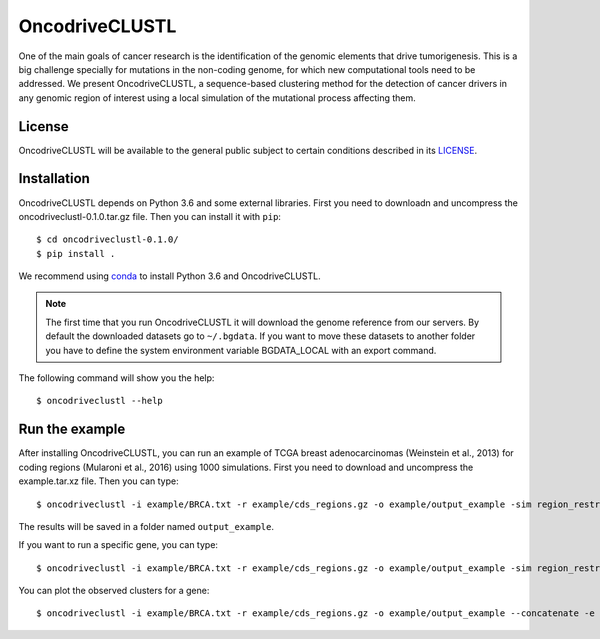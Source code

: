 .. _readme:

OncodriveCLUSTL
================

One of the main goals of cancer research is the identification of the genomic elements that drive tumorigenesis. This is a big challenge specially for mutations in the non-coding genome, for which new computational tools need to be addressed. We present OncodriveCLUSTL, a sequence-based clustering method for the detection of cancer drivers in any genomic region of interest  using a local simulation of the mutational process affecting them.

.. _readme license:

License
-------

OncodriveCLUSTL will be available to the general public subject to certain conditions described in its `LICENSE <LICENSE>`_.

.. _readme install:

Installation
------------

OncodriveCLUSTL depends on Python 3.6 and some external libraries. First you need to downloadn and uncompress the oncodriveclustl-0.1.0.tar.gz file.
Then you can install it with ``pip``::

        $ cd oncodriveclustl-0.1.0/
        $ pip install .

We recommend using `conda <https://www.anaconda.com/download/>`_ to install Python 3.6 and OncodriveCLUSTL.

.. note::

    The first time that you run OncodriveCLUSTL it will download the genome reference from our servers. By default the
    downloaded datasets go to ``~/.bgdata``. If you want to move these datasets to another folder you have to define the
    system environment variable BGDATA_LOCAL with an export command.

The following command will show you the help::

        $ oncodriveclustl --help

.. _readme example:

Run the example
---------------

After installing OncodriveCLUSTL, you can run an example of TCGA breast adenocarcinomas (Weinstein et al., 2013) for coding regions (Mularoni et al., 2016) using 1000 simulations.
First you need to download and uncompress the example.tar.xz file. Then you can type::

        $ oncodriveclustl -i example/BRCA.txt -r example/cds_regions.gz -o example/output_example -sim region_restricted --concatenate -n 1000

The results will be saved in a folder named ``output_example``.

If you want to run a specific gene, you can type::

        $ oncodriveclustl -i example/BRCA.txt -r example/cds_regions.gz -o example/output_example -sim region_restricted --concatenate -n 1000 -e PIK3CA

You can plot the observed clusters for a gene::

        $ oncodriveclustl -i example/BRCA.txt -r example/cds_regions.gz -o example/output_example --concatenate -e PIK3CA --plot

